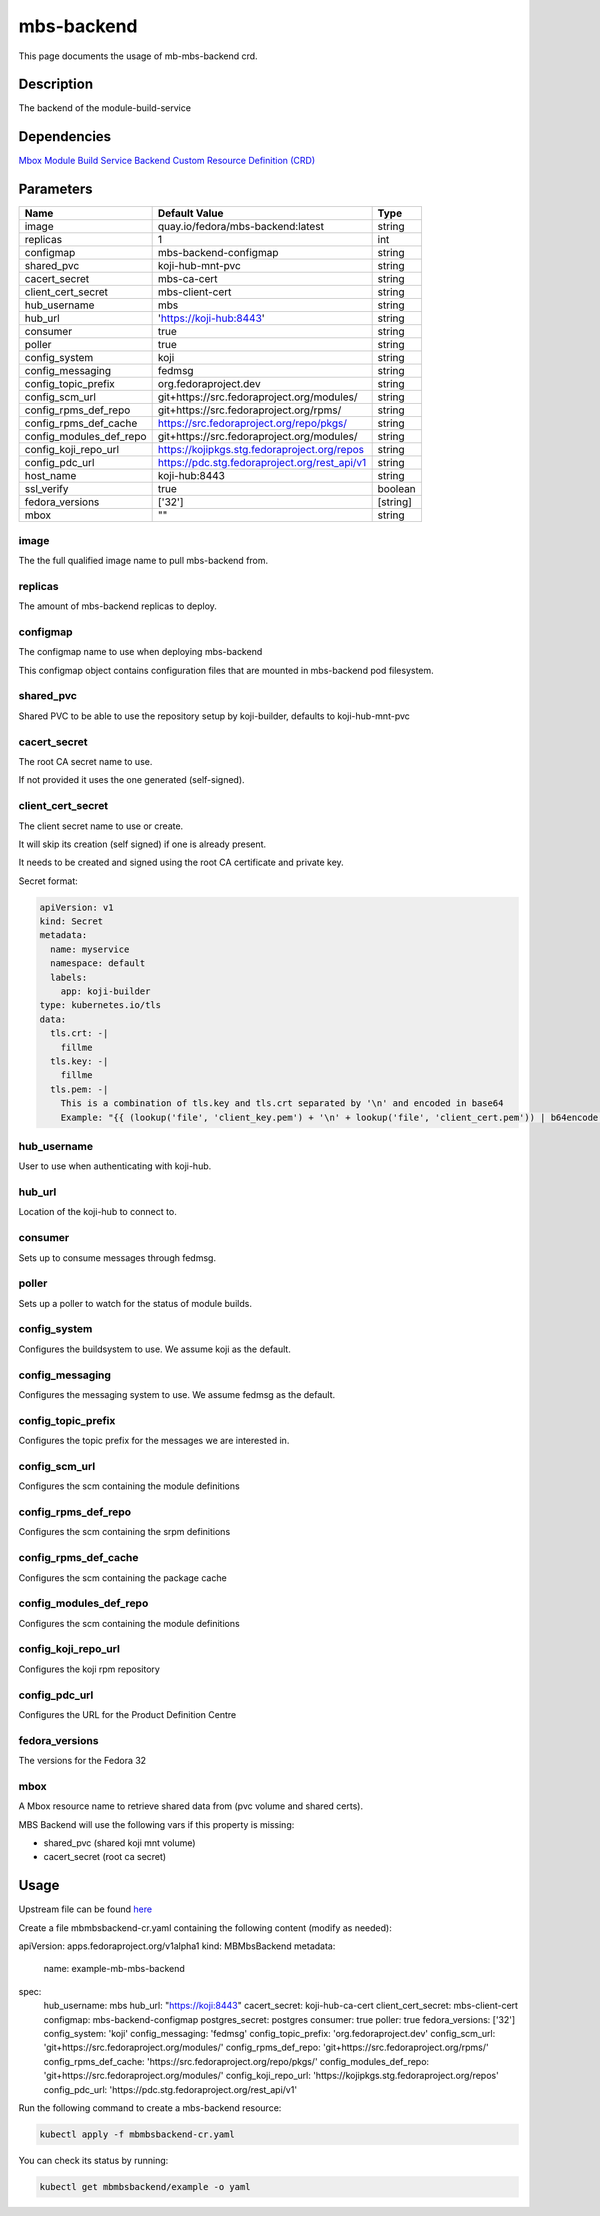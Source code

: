 ============
mbs-backend
============

This page documents the usage of mb-mbs-backend crd.

Description
===========

The backend of the module-build-service

Dependencies
============

`Mbox Module Build Service Backend Custom Resource Definition (CRD) <https://raw.githubusercontent.com/fedora-infra/mbbox/master/mbox-operator/deploy/crds/apps.fedoraproject.org_mbmbsbackends_crd.yaml>`_

Parameters
==========

+-------------------------+-----------------------------------------------+---------+
| Name                    | Default Value                                 | Type    |
+=========================+===============================================+=========+
| image                   | quay.io/fedora/mbs-backend:latest             | string  |
+-------------------------+-----------------------------------------------+---------+
| replicas                | 1                                             | int     |
+-------------------------+-----------------------------------------------+---------+
| configmap               | mbs-backend-configmap                         | string  |
+-------------------------+-----------------------------------------------+---------+
| shared_pvc              | koji-hub-mnt-pvc                              | string  |
+-------------------------+-----------------------------------------------+---------+
| cacert_secret           | mbs-ca-cert                                   | string  |
+-------------------------+-----------------------------------------------+---------+
| client_cert_secret      | mbs-client-cert                               | string  |
+-------------------------+-----------------------------------------------+---------+
| hub_username            | mbs                                           | string  |
+-------------------------+-----------------------------------------------+---------+
| hub_url                 | 'https://koji-hub:8443'                       | string  |
+-------------------------+-----------------------------------------------+---------+
| consumer                | true                                          | string  |
+-------------------------+-----------------------------------------------+---------+
| poller                  | true                                          | string  |
+-------------------------+-----------------------------------------------+---------+
| config_system           | koji                                          | string  |
+-------------------------+-----------------------------------------------+---------+
| config_messaging        | fedmsg                                        | string  |
+-------------------------+-----------------------------------------------+---------+
| config_topic_prefix     | org.fedoraproject.dev                         | string  |
+-------------------------+-----------------------------------------------+---------+
| config_scm_url          | git+https://src.fedoraproject.org/modules/    | string  |
+-------------------------+-----------------------------------------------+---------+
| config_rpms_def_repo    | git+https://src.fedoraproject.org/rpms/       | string  |
+-------------------------+-----------------------------------------------+---------+
| config_rpms_def_cache   | https://src.fedoraproject.org/repo/pkgs/      | string  |
+-------------------------+-----------------------------------------------+---------+
| config_modules_def_repo | git+https://src.fedoraproject.org/modules/    | string  |
+-------------------------+-----------------------------------------------+---------+
| config_koji_repo_url    | https://kojipkgs.stg.fedoraproject.org/repos  | string  |
+-------------------------+-----------------------------------------------+---------+
| config_pdc_url          | https://pdc.stg.fedoraproject.org/rest_api/v1 | string  |
+-------------------------+-----------------------------------------------+---------+
| host_name               | koji-hub:8443                                 | string  |
+-------------------------+-----------------------------------------------+---------+
| ssl_verify              | true                                          | boolean |
+-------------------------+-----------------------------------------------+---------+
| fedora_versions         | ['32']                                        |[string] |
+-------------------------+-----------------------------------------------+---------+
| mbox                    | ""                                            | string  |
+-------------------------+-----------------------------------------------+---------+


image
-----

The the full qualified image name to pull mbs-backend from.

replicas
--------

The amount of mbs-backend replicas to deploy.

configmap
---------

The configmap name to use when deploying mbs-backend

This configmap object contains configuration files that are mounted in mbs-backend pod filesystem.

shared_pvc
----------

Shared PVC to be able to use the repository setup by koji-builder, defaults to koji-hub-mnt-pvc

cacert_secret
-------------

The root CA secret name to use.

If not provided it uses the one generated (self-signed).

client_cert_secret
------------------

The client secret name to use or create.

It will skip its creation (self signed) if one is already present.

It needs to be created and signed using the root CA certificate and private key.

Secret format:

.. code-block:: yaml

  apiVersion: v1
  kind: Secret
  metadata:
    name: myservice
    namespace: default
    labels:
      app: koji-builder
  type: kubernetes.io/tls
  data:
    tls.crt: -|
      fillme
    tls.key: -|
      fillme
    tls.pem: -|
      This is a combination of tls.key and tls.crt separated by '\n' and encoded in base64
      Example: "{{ (lookup('file', 'client_key.pem') + '\n' + lookup('file', 'client_cert.pem')) | b64encode }}"

hub_username
-------------

User to use when authenticating with koji-hub.

hub_url
-------

Location of the koji-hub to connect to.

consumer
--------

Sets up to consume messages through fedmsg.

poller
------

Sets up a poller to watch for the status of module builds.

config_system
-------------

Configures the buildsystem to use. We assume koji as the default.

config_messaging
----------------

Configures the messaging system to use. We assume fedmsg as the default.

config_topic_prefix
-------------------

Configures the topic prefix for the messages we are interested in.


config_scm_url
--------------

Configures the scm containing the module definitions

config_rpms_def_repo
--------------------

Configures the scm containing the srpm definitions


config_rpms_def_cache
---------------------

Configures the scm containing the package cache


config_modules_def_repo
-----------------------

Configures the scm containing the module definitions


config_koji_repo_url
--------------

Configures the koji rpm repository

config_pdc_url
--------------

Configures the URL for the Product Definition Centre

fedora_versions
--------------

The versions for the Fedora 32

mbox
----

A Mbox resource name to retrieve shared data from (pvc volume and shared certs).

MBS Backend will use the following vars if this property is missing:

* shared_pvc (shared koji mnt volume)
* cacert_secret (root ca secret)

Usage
=====

Upstream file can be found `here <https://raw.githubusercontent.com/fedora-infra/mbbox/master/mbox-operator/deploy/crds/apps.fedoraproject.org_v1alpha1_mbmbsbackend_cr.yaml>`_

Create a file mbmbsbackend-cr.yaml containing the following content (modify as needed):

.. code-block:: yaml

apiVersion: apps.fedoraproject.org/v1alpha1
kind: MBMbsBackend
metadata:
  name: example-mb-mbs-backend
spec:
  hub_username: mbs
  hub_url: "https://koji:8443"
  cacert_secret: koji-hub-ca-cert
  client_cert_secret: mbs-client-cert
  configmap: mbs-backend-configmap
  postgres_secret: postgres
  consumer: true
  poller: true
  fedora_versions: ['32']
  config_system: 'koji'
  config_messaging: 'fedmsg'
  config_topic_prefix: 'org.fedoraproject.dev'
  config_scm_url: 'git+https://src.fedoraproject.org/modules/'
  config_rpms_def_repo: 'git+https://src.fedoraproject.org/rpms/'
  config_rpms_def_cache: 'https://src.fedoraproject.org/repo/pkgs/'
  config_modules_def_repo: 'git+https://src.fedoraproject.org/modules/'
  config_koji_repo_url: 'https://kojipkgs.stg.fedoraproject.org/repos'
  config_pdc_url: 'https://pdc.stg.fedoraproject.org/rest_api/v1'

Run the following command to create a mbs-backend resource:
  
.. code-block:: shell

  kubectl apply -f mbmbsbackend-cr.yaml

You can check its status by running:

.. code-block:: shell

  kubectl get mbmbsbackend/example -o yaml
